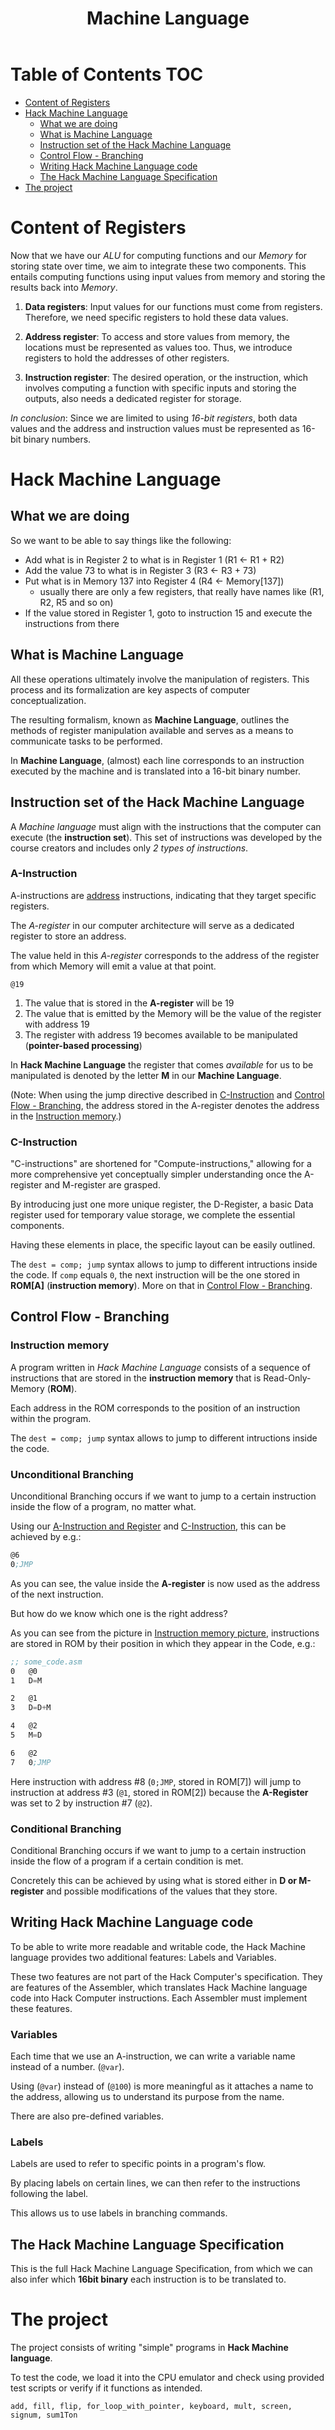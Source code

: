 #+title: Machine Language

* Table of Contents :TOC:
- [[#content-of-registers][Content of Registers]]
- [[#hack-machine-language][Hack Machine Language]]
  - [[#what-we-are-doing][What we are doing]]
  - [[#what-is-machine-language][What is Machine Language]]
  - [[#instruction-set-of-the-hack-machine-language][Instruction set of the Hack Machine Language]]
  - [[#control-flow---branching][Control Flow - Branching]]
  - [[#writing-hack-machine-language-code][Writing Hack Machine Language code]]
  - [[#the-hack-machine-language-specification][The Hack Machine Language Specification]]
- [[#the-project][The project]]

* Content of Registers
Now that we have our /ALU/ for computing functions and our /Memory/ for storing state over time, we aim to integrate these two components. This entails computing functions using input values from memory and storing the results back into /Memory/.

1. *Data registers*: Input values for our functions must come from registers. Therefore, we need specific registers to hold these data values.

2. *Address register*: To access and store values from memory, the locations must be represented as values too. Thus, we introduce registers to hold the addresses of other registers.

3. *Instruction register*: The desired operation, or the instruction, which involves computing a function with specific inputs and storing the outputs, also needs a dedicated register for storage.

/In conclusion/: Since we are limited to using /16-bit registers/, both data values and the address and instruction values must be represented as 16-bit binary numbers.

* Hack Machine Language
** What we are doing

So we want to be able to say things like the following:

- Add what is in Register 2 to what is in Register 1 (R1 <- R1 + R2)
- Add the value 73 to what is in Register 3 (R3 <- R3 + 73)
- Put what is in Memory 137 into Register 4 (R4 <- Memory[137])
  - usually there are only a few registers, that really have names like (R1, R2, R5 and so on)
- If the value stored in Register 1, goto to instruction 15 and execute the instructions from there

[[file:imgs/typical_operations.png]]

** What is Machine Language

All these operations ultimately involve the manipulation of registers. This process and its formalization are key aspects of computer conceptualization.

The resulting formalism, known as *Machine Language*, outlines the methods of register manipulation available and serves as a means to communicate tasks to be performed.

In *Machine Language*, (almost) each line corresponds to an instruction executed by the machine and is translated into a 16-bit binary number.

[[file:imgs/program_translation.png]]

** Instruction set of the Hack Machine Language

A /Machine language/ must align with the instructions that the computer can execute (the *instruction set*). This set of instructions was developed by the course creators and includes only /2 types of instructions/.

*** A-Instruction
:PROPERTIES:
:CUSTOM_ID:       A-Instruction
:END:

A-instructions are _address_ instructions, indicating that they target specific registers.

The /A-register/ in our computer architecture will serve as a dedicated register to store an address.

The value held in this /A-register/ corresponds to the address of the register from which Memory will emit a value at that point.

=@19=
1. The value that is stored in the *A-register* will be 19
2. The value that is emitted by the Memory will be the value of the register with address 19
3. The register with address 19 becomes available to be manipulated (*pointer-based processing*)

In *Hack Machine Language* the register that comes /available/ for us to be manipulated is denoted by the letter *M* in our *Machine Language*.

[[file:imgs/a-instructions.png]]

(Note: When using the jump directive described in [[#C-Instruction][C-Instruction]] and [[#control-flow---branching][Control Flow - Branching]], the address stored in the A-register denotes the address in the [[#instruction-memory][Instruction memory]].)
*** C-Instruction
:PROPERTIES:
:CUSTOM_ID:       C-Instruction
:END:

"C-instructions" are shortened for "Compute-instructions," allowing for a more comprehensive yet conceptually simpler understanding once the A-register and M-register are grasped.

By introducing just one more unique register, the D-Register, a basic Data register used for temporary value storage, we complete the essential components.

Having these elements in place, the specific layout can be easily outlined.

[[file:imgs/c-instructions.png]]

The =dest = comp; jump= syntax allows to jump to different intructions inside the code. If =comp= equals =0=, the next instruction will be the one stored in *ROM[A]* (*instruction memory*).
More on that in [[#control-flow---branching][Control Flow - Branching]].
** Control Flow - Branching
*** Instruction memory
:PROPERTIES:
:CUSTOM_ID:       instruction-memory
:END:

A program written in /Hack Machine Language/ consists of a sequence of instructions that are stored in the *instruction memory* that is Read-Only-Memory (*ROM*).

Each address in the ROM corresponds to the position of an instruction within the program.

[[file:imgs/loadingROM.png]]

The =dest = comp; jump= syntax allows to jump to different intructions inside the code.

*** Unconditional Branching

Unconditional Branching occurs if we want to jump to a certain instruction inside the flow of a program, no matter what.

[[file:imgs/unconditionalBranching.png]]

Using our [[#A-Instruction][A-Instruction and Register]] and [[#C-Instruction][C-Instruction]], this can be achieved by e.g.:

#+begin_src asm
@6
0;JMP
#+end_src

As you can see, the value inside the *A-register* is now used as the address of the next instruction.

But how do we know which one is the right address?

As you can see from the picture in [[#instruction-memory][Instruction memory picture]], instructions are stored in ROM by their position in which they appear in the Code, e.g.:

#+begin_src asm
;; some_code.asm
0   @0
1   D=M

2   @1
3   D=D+M

4   @2
5   M=D

6   @2
7   0;JMP
#+end_src

Here instruction with address #8 (=0;JMP=, stored in ROM[7]) will jump to instruction at address #3 (=@1=, stored in ROM[2]) because the *A-Register* was set to $2$ by instruction #7 (=@2=).
*** Conditional Branching

Conditional Branching occurs if we want to jump to a certain instruction inside the flow of a program if a certain condition is met.

[[file:imgs/conditional_branching.png]]

Concretely this can be achieved by using what is stored either in *D or M-register* and possible modifications of the values that they store.

[[file:imgs/conditiona_branching_hack.png]]

** Writing Hack Machine Language code

To be able to write more readable and writable code, the Hack Machine language provides two additional features: Labels and Variables.

These two features are not part of the Hack Computer's specification. They are features of the Assembler, which translates Hack Machine language code into Hack Computer instructions. Each Assembler must implement these features.

*** Variables
Each time that we use an A-instruction, we can write a variable name instead of a number. (=@var=).

Using (=@var=) instead of (=@100=) is more meaningful as it attaches a name to the address, allowing us to understand its purpose from the name.

[[file:imgs/variables.png]]

There are also pre-defined variables.

[[file:imgs/predefined_vars.png]]

*** Labels

Labels are used to refer to specific points in a program's flow.

By placing labels on certain lines, we can then refer to the instructions following the label.

This allows us to use labels in branching commands.

[[file:imgs/labels.png]]

** The Hack Machine Language Specification

This is the full Hack Machine Language Specification, from which we can also infer which *16bit binary* each instruction is to be translated to.

[[file:imgs/hackSpec.png]]

* The project

The project consists of writing "simple" programs in *Hack Machine language*.

To test the code, we load it into the CPU emulator and check using provided test scripts or verify if it functions as intended.

=add, fill, flip, for_loop_with_pointer, keyboard, mult, screen, signum, sum1Ton=
